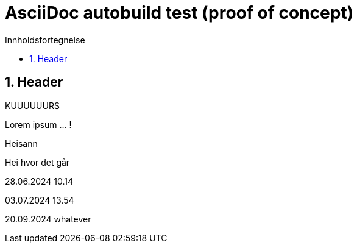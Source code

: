= AsciiDoc autobuild test (proof of concept)
:toc: left
:toc-title: Innholdsfortegnelse
:toclevels: 3
:imagesdir: img/
:sectnums:
:docinfo:
:icons: font
:lang: no

== Header

KUUUUUURS

Lorem ipsum ... !

Heisann

Hei hvor det går

28.06.2024 10.14

03.07.2024 13.54

20.09.2024 whatever
